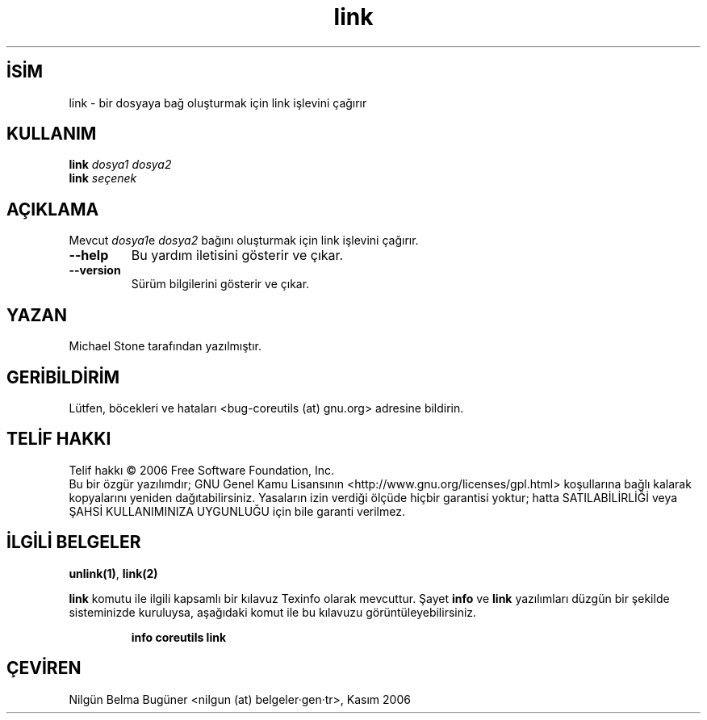 .\" http://belgeler.org \N'45' 2006\N'45'11\N'45'26T10:18:27+02:00   
.TH "link" 1 "Kasım 2006" "coreutils 6.5" "Kullanıcı Komutları"
.nh    
.SH İSİM
link \N'45' bir dosyaya bağ oluşturmak için link işlevini çağırır    
.SH KULLANIM 
.nf
\fBlink\fR \fIdosya1 dosya2\fR
\fBlink\fR \fIseçenek\fR
.fi
       
.SH AÇIKLAMA
Mevcut \fIdosya1\fRe \fIdosya2\fR bağını oluşturmak için link işlevini çağırır.     

.br
.ns
.TP 
\fB\N'45'\N'45'help\fR
Bu yardım iletisini gösterir ve çıkar.         

.TP 
\fB\N'45'\N'45'version\fR
Sürüm bilgilerini gösterir ve çıkar.         

.PP   
.SH YAZAN     
Michael Stone tarafından yazılmıştır.
   
.SH GERİBİLDİRİM     
Lütfen, böcekleri ve hataları <bug\N'45'coreutils (at) gnu.org> adresine bildirin.     
   
.SH TELİF HAKKI     
Telif hakkı © 2006 Free Software Foundation, Inc.
.br
Bu bir özgür yazılımdır; GNU Genel Kamu Lisansının <http://www.gnu.org/licenses/gpl.html> koşullarına bağlı kalarak kopyalarını yeniden dağıtabilirsiniz. Yasaların izin verdiği ölçüde hiçbir garantisi yoktur; hatta SATILABİLİRLİĞİ veya ŞAHSİ KULLANIMINIZA UYGUNLUĞU için bile garanti verilmez.     
   
.SH İLGİLİ BELGELER
\fBunlink(1)\fR, \fBlink(2)\fR    

\fBlink\fR komutu ile ilgili kapsamlı bir kılavuz Texinfo olarak mevcuttur. Şayet \fBinfo\fR ve \fBlink\fR yazılımları düzgün bir şekilde sisteminizde kuruluysa, aşağıdaki komut ile bu kılavuzu görüntüleyebilirsiniz.     

.IP 

\fBinfo coreutils link\fR

.PP     
   
.SH ÇEVİREN     
Nilgün Belma Bugüner <nilgun (at) belgeler·gen·tr>, Kasım 2006
    
    
